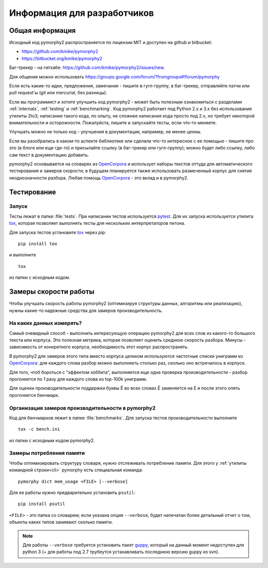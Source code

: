 ============================
Информация для разработчиков
============================

Общая информация
================

Исходный код pymorphy2 распространяется по лицензии MIT и доступен на github
и bitbucket:

* https://github.com/kmike/pymorphy2
* https://bitbucket.org/kmike/pymorphy2

Баг-трекер - на гитхабе: https://github.com/kmike/pymorphy2/issues/new.

Для общения можно использовать https://groups.google.com/forum/?fromgroups#!forum/pymorphy

Если есть какие-то идеи, предложения, замечания - пишите в гугл-группу,
в баг-трекер, отправляйте патчи или pull request'ы
(git или mercurial, без разницы).

Если вы программист и хотите улучшить код pymorphy2 - может быть
полезным ознакомиться с разделами :ref:`internals`, :ref:`testing`
и :ref:`benchmarking`. Код pymorphy2 работает под Python 2.x и 3.x
без использования утилиты 2to3; написание такого кода, по опыту,
не сложнее написания кода просто под 2.х, но требует некоторой
внимательности и осторожности. Пожалуйста, пишите и запускайте тесты,
если что-то меняете.

Улучшать можно не только код - улучшения в документации, например,
не менее ценны.

Если вы разобрались в каком-то аспекте библиотеке или сделали что-то
интересное с ее помощью - пишите про это (в блоге или еще где-то)
и присылайте ссылку (в баг-трекер или гугл-группу); можно будет либо ссылку,
либо сам текст в документацию добавить.

pymorphy2 основывается на словарях из OpenCorpora_ и использует
наборы текстов оттуда для автоматического тестирования и замеров скорости;
в будущем планируется также использовать размеченный корпус для
снятия неоднозначности разбора. Любая помощь OpenCorpora_ - это вклад
и в pymorphy2.

.. _OpenCorpora: http://opencorpora.org

.. _testing:

Тестирование
============

Запуск
------

Тесты лежат в папке :file:`tests`. При написании тестов используется pytest_.
Для их запуска используется утилита tox_, которая позволяет выполнять
тесты для нескольких интерпретаторов питона.

Для запуска тестов установите tox_ через pip::

    pip install tox

и выполните

::

    tox

из папки с исходным кодом.

.. _tox: http://tox.testrun.org
.. _pytest: http://pytest.org

.. _benchmarking:

Замеры скорости работы
======================

Чтобы улучшать скорость работы pymorphy2 (оптимизируя структуры данных,
алгоритмы или реализацию), нужны какие-то надежные средства
для замеров производительность.


На каких данных измерять?
-------------------------

Самый очевидный способ - выполнить интересующую операцию pymorphy2 для
всех слов из какого-то большого текста или корпуса. Это полезная метрика,
которая позволяет оценить среднюю скорость разбора. Минусы - зависимость
от конкретного корпуса, необходимость этот корпус распространять.

В pymorphy2 для замеров этого типа вместо корпуса целиком используются
частотные списки униграмм из `OpenCorpora <http://opencorpora.org/?page=downloads>`__:
для каждого слова разбор можно выполняеть столько раз, сколько оно встречалось
в корпусе.

Для того, чтоб бороться с "эффектом хоббита", выполняется еще одна
проверка  производительности - разбор прогоняется по 1 разу для
каждого слова из top-100k униграмм.

Для оценки производительности поддержки буквы Ё во всех
словах Ё заменяется на Е и после этого опять прогоняется бенчмарк.


Организация замеров производительности в pymorphy2
--------------------------------------------------

Код для бенчмарков лежит в папке :file:`benchmarks`. Для запуска тестов
производительности выполните

::

    tox -c bench.ini

из папки с исходным кодом pymorphy2.

Замеры потребления памяти
-------------------------

Чтобы оптимизировать структуру словаря, нужно отслеживать потребление памяти.
Для этого у :ref:`утилиты командной строки<cli>` pymorphy есть специальная
команда::

    pymorphy dict mem_usage <FILE> [--verbose]

Для ее работы нужно предварительно установить ``psutil``::

    pip install psutil

``<FILE>`` - это папка со словарем; если указана опция ``--verbose``,
будет напечатан более детальный отчет о том, объекты каких типов занимают
сколько памяти.

.. note::

    Для работы ``--verbose`` требуется установить пакет guppy_,
    который на данный момент недоступен для python 3 (+ для работы под 2.7
    трубеутся устанавливать последнюю версию guppy из svn).

.. _guppy: http://pypi.python.org/pypi/guppy/